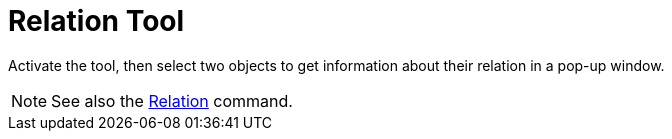 = Relation Tool
:page-en: tools/Relation
ifdef::env-github[:imagesdir: /en/modules/ROOT/assets/images]

Activate the tool, then select two objects to get information about their relation in a pop-up window.

[NOTE]
====
See also the 
xref:/commands/Relation.adoc[Relation] command.
====
